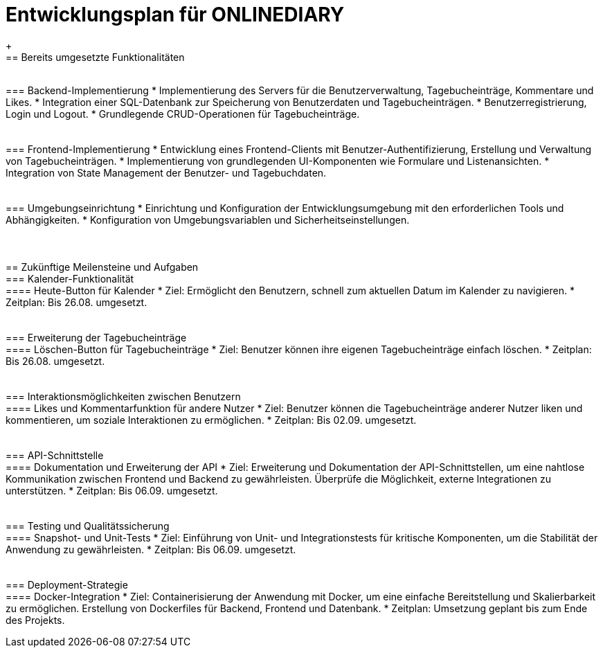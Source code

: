 = Entwicklungsplan für ONLINEDIARY
{empty} +
== Bereits umgesetzte Funktionalitäten
{empty} +
=== Backend-Implementierung
* Implementierung des Servers für die Benutzerverwaltung, Tagebucheinträge, Kommentare und Likes.
* Integration einer SQL-Datenbank zur Speicherung von Benutzerdaten und Tagebucheinträgen.
* Benutzerregistrierung, Login und Logout.
* Grundlegende CRUD-Operationen für Tagebucheinträge.
{empty} +
{empty} +
{empty} +
=== Frontend-Implementierung
* Entwicklung eines Frontend-Clients mit Benutzer-Authentifizierung, Erstellung und Verwaltung von Tagebucheinträgen.
* Implementierung von grundlegenden UI-Komponenten wie Formulare und Listenansichten.
* Integration von State Management der Benutzer- und Tagebuchdaten.
{empty} +
{empty} +
{empty} +
=== Umgebungseinrichtung
* Einrichtung und Konfiguration der Entwicklungsumgebung mit den erforderlichen Tools und Abhängigkeiten.
* Konfiguration von Umgebungsvariablen und Sicherheitseinstellungen.
{empty} +
{empty} +
{empty} +
{empty} +
== Zukünftige Meilensteine und Aufgaben
{empty} +
=== Kalender-Funktionalität
{empty} +
==== Heute-Button für Kalender
* Ziel: Ermöglicht den Benutzern, schnell zum aktuellen Datum im Kalender zu navigieren.
* Zeitplan: Bis 26.08. umgesetzt.
{empty} +
{empty} +
{empty} +
=== Erweiterung der Tagebucheinträge
{empty} +
==== Löschen-Button für Tagebucheinträge
* Ziel: Benutzer können ihre eigenen Tagebucheinträge einfach löschen.
* Zeitplan: Bis 26.08. umgesetzt.
{empty} +
{empty} +
{empty} +
=== Interaktionsmöglichkeiten zwischen Benutzern
{empty} +
==== Likes und Kommentarfunktion für andere Nutzer
* Ziel: Benutzer können die Tagebucheinträge anderer Nutzer liken und kommentieren, um soziale Interaktionen zu ermöglichen.
* Zeitplan: Bis 02.09. umgesetzt.
{empty} +
{empty} +
{empty} +
=== API-Schnittstelle
{empty} +
==== Dokumentation und Erweiterung der API
* Ziel: Erweiterung und Dokumentation der API-Schnittstellen, um eine nahtlose Kommunikation zwischen Frontend und Backend zu gewährleisten. Überprüfe die Möglichkeit, externe Integrationen zu unterstützen.
* Zeitplan: Bis 06.09. umgesetzt.
{empty} +
{empty} +
{empty} +
=== Testing und Qualitätssicherung
{empty} +
==== Snapshot- und Unit-Tests
* Ziel: Einführung von Unit- und Integrationstests für kritische Komponenten, um die Stabilität der Anwendung zu gewährleisten.
* Zeitplan: Bis 06.09. umgesetzt.
{empty} +  
{empty} +
{empty} +
=== Deployment-Strategie
{empty} +
==== Docker-Integration
* Ziel: Containerisierung der Anwendung mit Docker, um eine einfache Bereitstellung und Skalierbarkeit zu ermöglichen. Erstellung von Dockerfiles für Backend, Frontend und Datenbank.
* Zeitplan: Umsetzung geplant bis zum Ende des Projekts.
